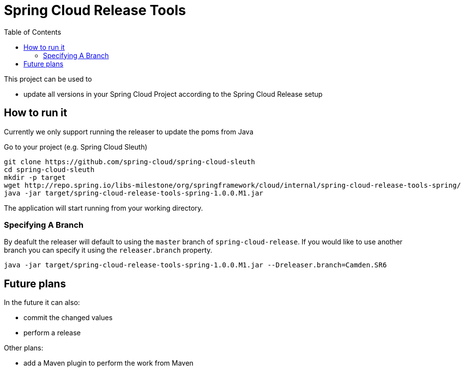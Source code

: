 :github-tag: master
:org: spring-cloud
:repo: spring-cloud-release-tools
:github-repo: {org}/{repo}
:github-raw: http://raw.github.com/{github-repo}/{github-tag}
:github-code: http://github.com/{github-repo}/tree/{github-tag}
:toc: left
:toclevels: 8
:nofooter:

# Spring Cloud Release Tools

This project can be used to

- update all versions in your Spring Cloud Project according to the Spring Cloud Release setup

== How to run it

Currently we only support running the releaser to update the poms from Java

Go to your project (e.g. Spring Cloud Sleuth)

[source,bash]
----
git clone https://github.com/spring-cloud/spring-cloud-sleuth
cd spring-cloud-sleuth
mkdir -p target
wget http://repo.spring.io/libs-milestone/org/springframework/cloud/internal/spring-cloud-release-tools-spring/1.0.0.M1/spring-cloud-release-tools-spring-1.0.0.M1.jar -O target/spring-cloud-release-tools-spring-1.0.0.M1.jar
java -jar target/spring-cloud-release-tools-spring-1.0.0.M1.jar
----

The application will start running from your working directory.

=== Specifying A Branch

By deafult the releaser will default to using the `master` branch of `spring-cloud-release`.
If you would like to use another branch you can specify it using the `releaser.branch` property.

[source,bash]
----
java -jar target/spring-cloud-release-tools-spring-1.0.0.M1.jar --Dreleaser.branch=Camden.SR6
----

== Future plans
In the future it can also:

- commit the changed values
- perform a release

Other plans:

- add a Maven plugin to perform the work from Maven